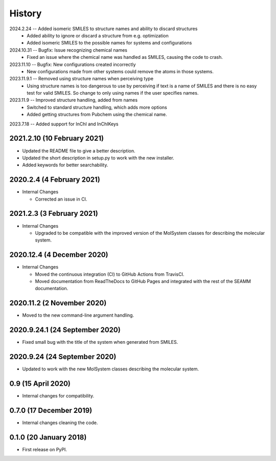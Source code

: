 =======
History
=======
2024.2.24 -- Added isomeric SMILES to structure names and ability to discard structures
    * Added ability to ignore or discard a structure from e.g. optimization
    * Added isomeric SMILES to the possible names for systems and configurations
      
2024.10.31 -- Bugfix: Issue recognizing chemical names
    * Fixed an issue where the chemical name was handled as SMILES, causing the code to
      crash. 
      
2023.11.10 -- Bugfix: New configurations created incorrectly
    * New configurations made from other systems could remove the atoms in those
      systems.
      
2023.11.9.1 -- Removed using structure names when perceiving type
    * Using structure names is too dangerous to use by perceiving if text is a name of
      SMILES and there is no easy test for valid SMILES. So change to only using names
      if the user specifies names.
      
2023.11.9 -- Improved structure handling, added from names
    * Switched to standard structure handling, which adds more options
    * Added getting structures from Pubchem using the chemical name.
      
2023.7.18 -- Added support for InChI and InChIKeys

2021.2.10 (10 February 2021)
----------------------------

* Updated the README file to give a better description.
* Updated the short description in setup.py to work with the new installer.
* Added keywords for better searchability.

2020.2.4 (4 February 2021)
--------------------------

* Internal Changes

  - Corrected an issue in CI.

2021.2.3 (3 February 2021)
--------------------------

* Internal Changes

  - Upgraded to be compatible with the improved version of the
    MolSystem classes for describing the molecular system.

2020.12.4 (4 December 2020)
---------------------------

* Internal Changes

  - Moved the continuous integration (CI) to GitHub Actions from
    TravisCI.
  - Moved documentation from ReadTheDocs to GitHub Pages and
    integrated with the rest of the SEAMM documentation.

2020.11.2 (2 November 2020)
---------------------------

* Moved to the new command-line argument handling.

2020.9.24.1 (24 September 2020)
-------------------------------

* Fixed small bug with the title of the system when generated from SMILES.

2020.9.24 (24 September 2020)
-----------------------------

* Updated to work with the new MolSystem classes describing the
  molecular system.

0.9 (15 April 2020)
-------------------

* Internal changes for compatibility.

0.7.0 (17 December 2019)
------------------------

* Internal changes cleaning the code.
  
0.1.0 (20 January 2018)
-----------------------

* First release on PyPI.
